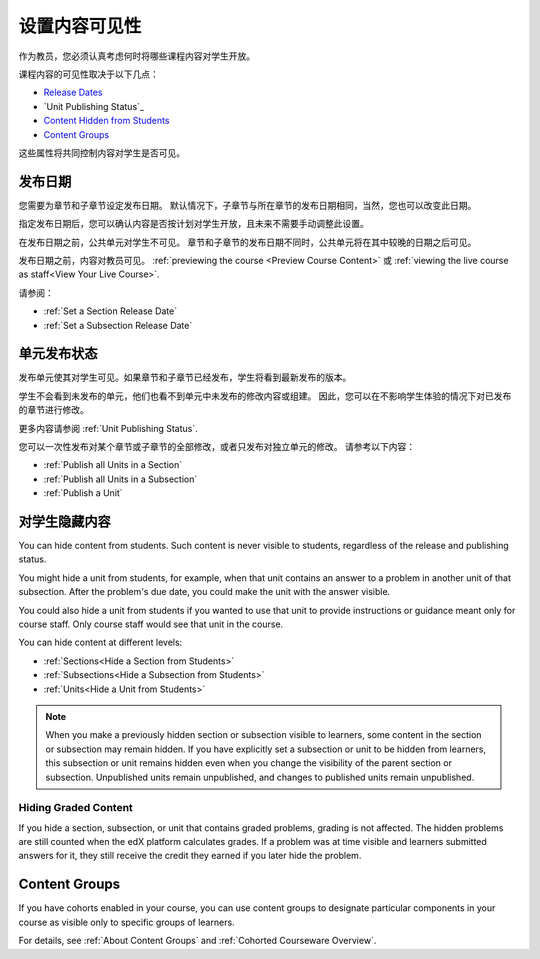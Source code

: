 .. _Controlling Content Visibility:

###################################
设置内容可见性
###################################

作为教员，您必须认真考虑何时将哪些课程内容对学生开放。

课程内容的可见性取决于以下几点：

* `Release Dates`_
* `Unit Publishing Status`_
* `Content Hidden from Students`_
* `Content Groups`_
  
这些属性将共同控制内容对学生是否可见。

.. _Release Dates:

***********************
发布日期
***********************

您需要为章节和子章节设定发布日期。
默认情况下，子章节与所在章节的发布日期相同，当然，您也可以改变此日期。

指定发布日期后，您可以确认内容是否按计划对学生开放，且未来不需要手动调整此设置。

在发布日期之前，公共单元对学生不可见。
章节和子章节的发布日期不同时，公共单元将在其中较晚的日期之后可见。

发布日期之前，内容对教员可见。
:ref:`previewing the course <Preview Course Content>` 或 :ref:`viewing the live
course as staff<View Your Live Course>`.

请参阅：

* :ref:`Set a Section Release Date`
* :ref:`Set a Subsection Release Date`

***********************
单元发布状态
***********************

发布单元使其对学生可见。如果章节和子章节已经发布，学生将看到最新发布的版本。

学生不会看到未发布的单元，他们也看不到单元中未发布的修改内容或组建。
因此，您可以在不影响学生体验的情况下对已发布的章节进行修改。

更多内容请参阅 :ref:`Unit Publishing Status`.

您可以一次性发布对某个章节或子章节的全部修改，或者只发布对独立单元的修改。
请参考以下内容：

* :ref:`Publish all Units in a Section`
* :ref:`Publish all Units in a Subsection`
* :ref:`Publish a Unit`


.. _Content Hidden from Students:

*****************************
对学生隐藏内容
*****************************

You can hide content from students. Such content is never visible to students,
regardless of the release and publishing status.

You might hide a unit from students, for example, when that unit contains an
answer to a problem in another unit of that subsection. After the problem's due
date, you could make the unit with the answer visible.

You could also hide a unit from students if you wanted to use that unit to
provide instructions or guidance meant only for course staff. Only course staff
would see that unit in the course.

You can hide content at different levels:

* :ref:`Sections<Hide a Section from Students>`
* :ref:`Subsections<Hide a Subsection from Students>`
* :ref:`Units<Hide a Unit from Students>`

.. note::
 When you make a previously hidden section or subsection visible to learners,
 some content in the section or subsection may remain hidden. If you have
 explicitly set a subsection or unit to be hidden from learners, this
 subsection or unit remains hidden even when you change the visibility of the
 parent section or subsection. Unpublished units remain unpublished, and
 changes to published units remain unpublished.

.. _Hiding Graded Content:

=====================
Hiding Graded Content
=====================

If you hide a section, subsection, or unit that contains graded problems,
grading is not affected. The hidden problems are still counted when the edX
platform calculates grades. If a problem was at time visible and learners
submitted answers for it, they still receive the credit they earned if you
later hide the problem.

.. _Content Groups:

**************
Content Groups
**************

If you have cohorts enabled in your course, you can use content groups to
designate  particular components in your course as visible only to specific
groups of learners.

For details, see :ref:`About Content Groups` and :ref:`Cohorted Courseware
Overview`.
